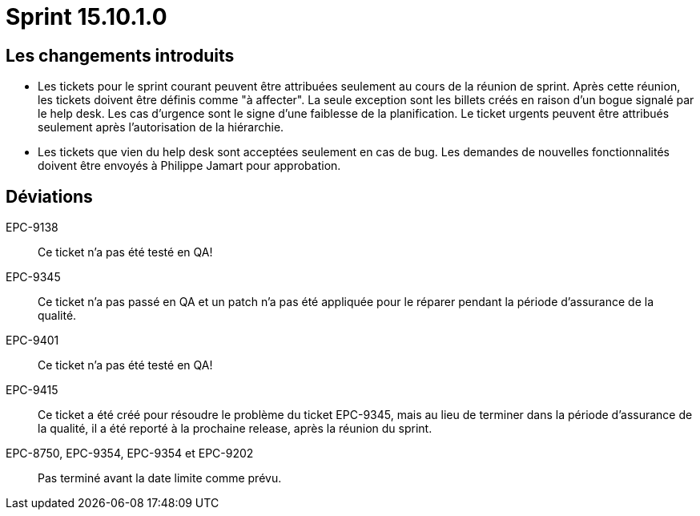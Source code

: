 # Sprint 15.10.1.0

## Les changements introduits

- Les tickets pour le sprint courant peuvent être attribuées seulement au cours de la réunion de sprint. Après cette réunion, les tickets doivent être définis comme "à affecter". La seule exception sont les billets créés en raison d'un bogue signalé par le help desk. Les cas d'urgence sont le signe d'une faiblesse de la planification. Le ticket urgents peuvent être attribués seulement après l'autorisation de la hiérarchie.

- Les tickets que vien du help desk sont acceptées seulement en cas de bug. Les demandes de nouvelles fonctionnalités doivent être envoyés à Philippe Jamart pour approbation.

## Déviations

EPC-9138:: Ce ticket n'a pas été testé en QA!

EPC-9345:: Ce ticket n'a pas passé en QA et un patch n'a pas été appliquée pour le réparer pendant la période d'assurance de la qualité.

EPC-9401:: Ce ticket n'a pas été testé en QA!

EPC-9415:: Ce ticket a été créé pour résoudre le problème du ticket EPC-9345, mais au lieu de terminer dans la période d'assurance de la qualité, il a été reporté à la prochaine release, après la réunion du sprint.

EPC-8750, EPC-9354, EPC-9354 et EPC-9202:: Pas terminé avant la date limite comme prévu.
